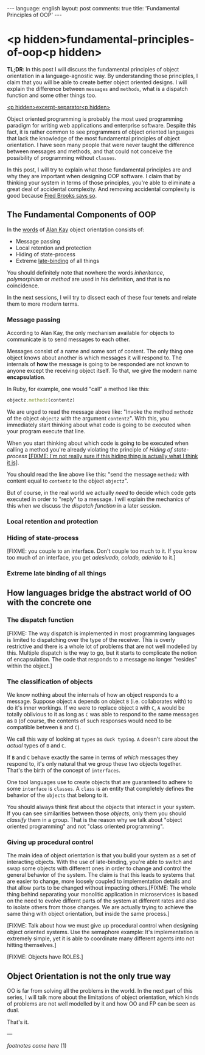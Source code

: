 #+OPTIONS: -*- eval: (org-jekyll-mode); eval: (writegood-mode) -*-
#+AUTHOR: Renan Ranelli (renanranelli@gmail.com)
#+OPTIONS: toc:nil n:3
#+STARTUP: oddeven
#+STARTUP: hidestars
#+BEGIN_HTML
---
language: english
layout: post
comments: true
title: 'Fundamental Principles of OOP'
---
#+END_HTML

* <p hidden>fundamental-principles-of-oop<p hidden>

  *TL;DR*: In this post I will discuss the fundamental principles of object
  orientation in a language-agnostic way. By understanding those principles, I
  claim that you will be able to create better object oriented designs. I will
  explain the difference between =messages= and =methods=, what is a dispatch
  function and some other things too.

  _<p hidden>excerpt-separator<p hidden>_

  Object oriented programming is probably the most used programming paradigm for
  writing web applications and enterprise software. Despite this fact, it is
  rather common to see programmers of object oriented languages that lack the
  knowledge of the most fundamental principles of object orientation. I have
  seen many people that were never taught the difference between messages and
  methods, and that could not conceive the possibility of programming without
  =classes=.

  In this post, I will try to explain what those fundamental principles are and
  why they are important when designing OOP software. I claim that by thinking
  your system in terms of those principles, you're able to eliminate a great
  deal of accidental complexity. And removing accidental complexity is good
  because [[http://www.cs.nott.ac.uk/~cah/G51ISS/Documents/NoSilverBullet.html][Fred Brooks says so]].

** The Fundamental Components of OOP

   In the [[http://userpage.fu-berlin.de/~ram/pub/pub_jf47ht81Ht/doc_kay_oop_en][words]] of [[http://www.google.com.br/url?sa%3Dt&rct%3Dj&q%3D&esrc%3Ds&source%3Dweb&cd%3D1&cad%3Drja&uact%3D8&ved%3D0CB4QFjAA&url%3Dhttp%253A%252F%252Fen.wikipedia.org%252Fwiki%252FAlan_Kay&ei%3Di8cYVdGNOLj8sASysoDoCA&usg%3DAFQjCNFAbKq6oGgxj1LCaMDGdb4PdpvYbQ&sig2%3DVl2xIc3CmvaTjzEO48L6vw][Alan Kay]] object orientation consists of:

   - Message passing
   - Local retention and protection
   - Hiding of state-process
   - Extreme [[http://en.wikipedia.org/wiki/Late_binding][late-binding]] of all things

   You should definitely note that nowhere the words /inheritance/,
   /polymorphism/ or /method/ are used in his definition, and that is no
   coincidence.

   In the next sessions, I will try to dissect each of these four tenets and
   relate them to more modern terms.

*** Message passing

    According to Alan Kay, the only mechanism available for objects to
    communicate is to send messages to each other.

    Messages consist of a name and some sort of content. The only thing one
    object knows about another is which messages it will respond to. The
    internals of *how* the message is going to be responded are not known to
    anyone except the receiving object itself. To that, we give the modern name
    *encapsulation*.

    In Ruby, for example, one would "call" a method like this:

#+begin_src ruby
objectz.methodz(contentz)
#+end_src

    We are urged to read the message above like: "Invoke the method =methodz= of
    the object =objectz= with the argument =contentz=". With this, you
    immediately start thinking about what code is going to be executed when your
    program execute that line.

    When you start thinking about which code is going to be executed when
    calling a method you're already violating the principle of /Hiding of
    state-process/ _[FIXME: I'm not really sure if this hiding thing is actually
    what I think it is]_.

    You should read the line above like this: "send the message =methodz= with
    content equal to =contentz= to the object =objectz=".

    But of course, in the real world we actually /need/ to decide which code
    gets executed in order to "reply" to a message. I will explain the mechanics
    of this when we discuss the /dispatch function/ in a later session.

*** Local retention and protection

*** Hiding of state-process

    [FIXME: you couple to an interface. Don't couple too much to it. If you know
    too much of an interface, you get /adesivado, colado, aderido/ to it.]

*** Extreme late binding of all things

** How languages bridge the abstract world of OO with the concrete one

*** The dispatch function

    [FIXME: The way dispatch is implemented in most programming languages is
    limited to dispatching over the type of the receiver. This is overly
    restrictive and there is a whole lot of problems that are not well modelled
    by this. Multiple dispatch is the way to go, but it starts to complicate the
    notion of encapsulation. The code that responds to a message no longer
    "resides" within the object.]

*** The classification of objects

    We know nothing about the internals of how an object responds to a message.
    Suppose object =A= depends on object =B= (i.e. collaborates with) to do it's
    inner workings. If we were to replace object =B= with =C=, =A= would be
    totally oblivious to it as long as =C= was able to respond to the same
    messages as =B= (of course, the contents of such responses would need to be
    compatible between =B= and =C=).

    We call this way of looking at =types= as =duck typing=. =A= doesn't care
    about the /actual/ types of =B= and =C=.

    If =B= and =C= behave exactly the same in terms of /which/ messages they
    respond to, it's only natural that we group these two objects together.
    That's the birth of the concept of =interfaces=.

    One tool languages use to create objects that are guaranteed to adhere to
    some =interface= is =classes=. A =class= is an entity that completely
    defines the behavior of the =objects= that belong to it.

    You should always think first about the /objects/ that interact in your
    system. If you can see similarities between those /objects/, only them you
    should /classify/ them in a group. That is the reason why we talk about
    "object oriented programming" and not "class oriented programming".

*** Giving up procedural control

    The main idea of object orientation is that you build your system as a set
    of interacting objects. With the use of late-binding, you're able to switch
    and swap some objects with different ones in order to change and control the
    general behavior of the system. The claim is that this leads to systems that
    are easier to change, more loosely coupled to implementation details and
    that allow parts to be changed without impacting others.[FIXME: The whole
    thing behind separating your monolitic application in microservices is based
    on the need to evolve differnt parts of the system at different rates and
    also to isolate others from those changes. We are actually trying to achieve
    the same thing with object orientation, but inside the same process.]

    [FIXME: Talk about how we must give up procedural control when designing
    object oriented systems. Use the semaphore example: It's implementation is
    extremely simple, yet it is able to coordinate many different agents into
    not hitting themselves.]

    [FIXME: Objects have ROLES.]

** Object Orientation is not the only true way

   OO is far from solving all the problems in the world. In the next part of
   this series, I will talk more about the limitations of object orientation,
   which kinds of problems are not well modelled by it and how OO and FP can be
   seen as dual.

   That's it.

   ---

   /footnotes come here/ (1)
